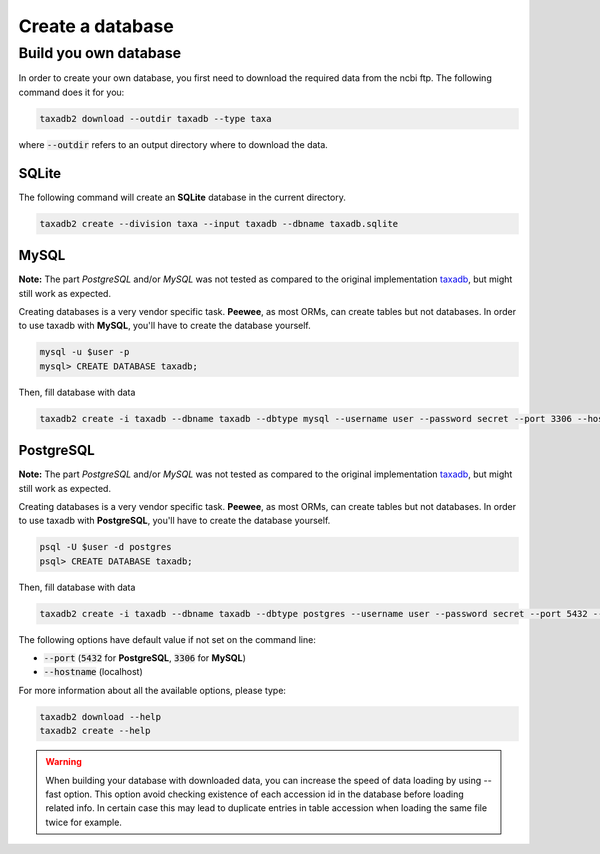 .. _download:

Create a database
=================

.. _build_own_databases:

Build you own database
----------------------

In order to create your own database, you first need to download the required data from
the ncbi ftp. The following command does it for you:

.. code-block:: bash

   taxadb2 download --outdir taxadb --type taxa

where :code:`--outdir` refers to an output directory where to download the data.


.. _using_sqlite:

SQLite
^^^^^^

The following command will create an **SQLite** database in the current directory.

.. code-block:: bash

   taxadb2 create --division taxa --input taxadb --dbname taxadb.sqlite

.. _using_mysql:

MySQL
^^^^^

**Note:** The part `PostgreSQL` and/or `MySQL` was not tested as compared to the original implementation `taxadb <https://github.com/HadrienG/taxadb>`_, but might still work as expected.

Creating databases is a very vendor specific task. **Peewee**, as most ORMs, can create tables but not databases.
In order to use taxadb with **MySQL**, you'll have to create the database yourself.

.. code-block:: bash

   mysql -u $user -p
   mysql> CREATE DATABASE taxadb;

Then, fill database with data

.. code-block:: bash

   taxadb2 create -i taxadb --dbname taxadb --dbtype mysql --username user --password secret --port 3306 --hostname localhost

.. _using_postgres:

PostgreSQL
^^^^^^^^^^

**Note:** The part `PostgreSQL` and/or `MySQL` was not tested as compared to the original implementation `taxadb <https://github.com/HadrienG/taxadb>`_, but might still work as expected.

Creating databases is a very vendor specific task. **Peewee**, as most ORMs, can create tables but not databases.
In order to use taxadb with **PostgreSQL**, you'll have to create the database yourself.

.. code-block:: bash

   psql -U $user -d postgres
   psql> CREATE DATABASE taxadb;

Then, fill database with data

.. code-block:: bash

   taxadb2 create -i taxadb --dbname taxadb --dbtype postgres --username user --password secret --port 5432 --hostname localhost


The following options have default value if not set on the command line:

* :code:`--port` (:code:`5432` for **PostgreSQL**, :code:`3306` for **MySQL**)
* :code:`--hostname` (localhost)

For more information about all the available options, please type:

.. code-block:: bash

   taxadb2 download --help
   taxadb2 create --help

.. warning::

   When building your database with downloaded data, you can increase the speed
   of data loading by using --fast option. This option avoid checking existence
   of each accession id in the database before loading related info. In certain
   case this may lead to duplicate entries in table accession when loading
   the same file twice for example.
